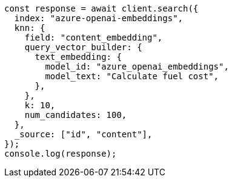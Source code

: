 // This file is autogenerated, DO NOT EDIT
// Use `node scripts/generate-docs-examples.js` to generate the docs examples

[source, js]
----
const response = await client.search({
  index: "azure-openai-embeddings",
  knn: {
    field: "content_embedding",
    query_vector_builder: {
      text_embedding: {
        model_id: "azure_openai_embeddings",
        model_text: "Calculate fuel cost",
      },
    },
    k: 10,
    num_candidates: 100,
  },
  _source: ["id", "content"],
});
console.log(response);
----
